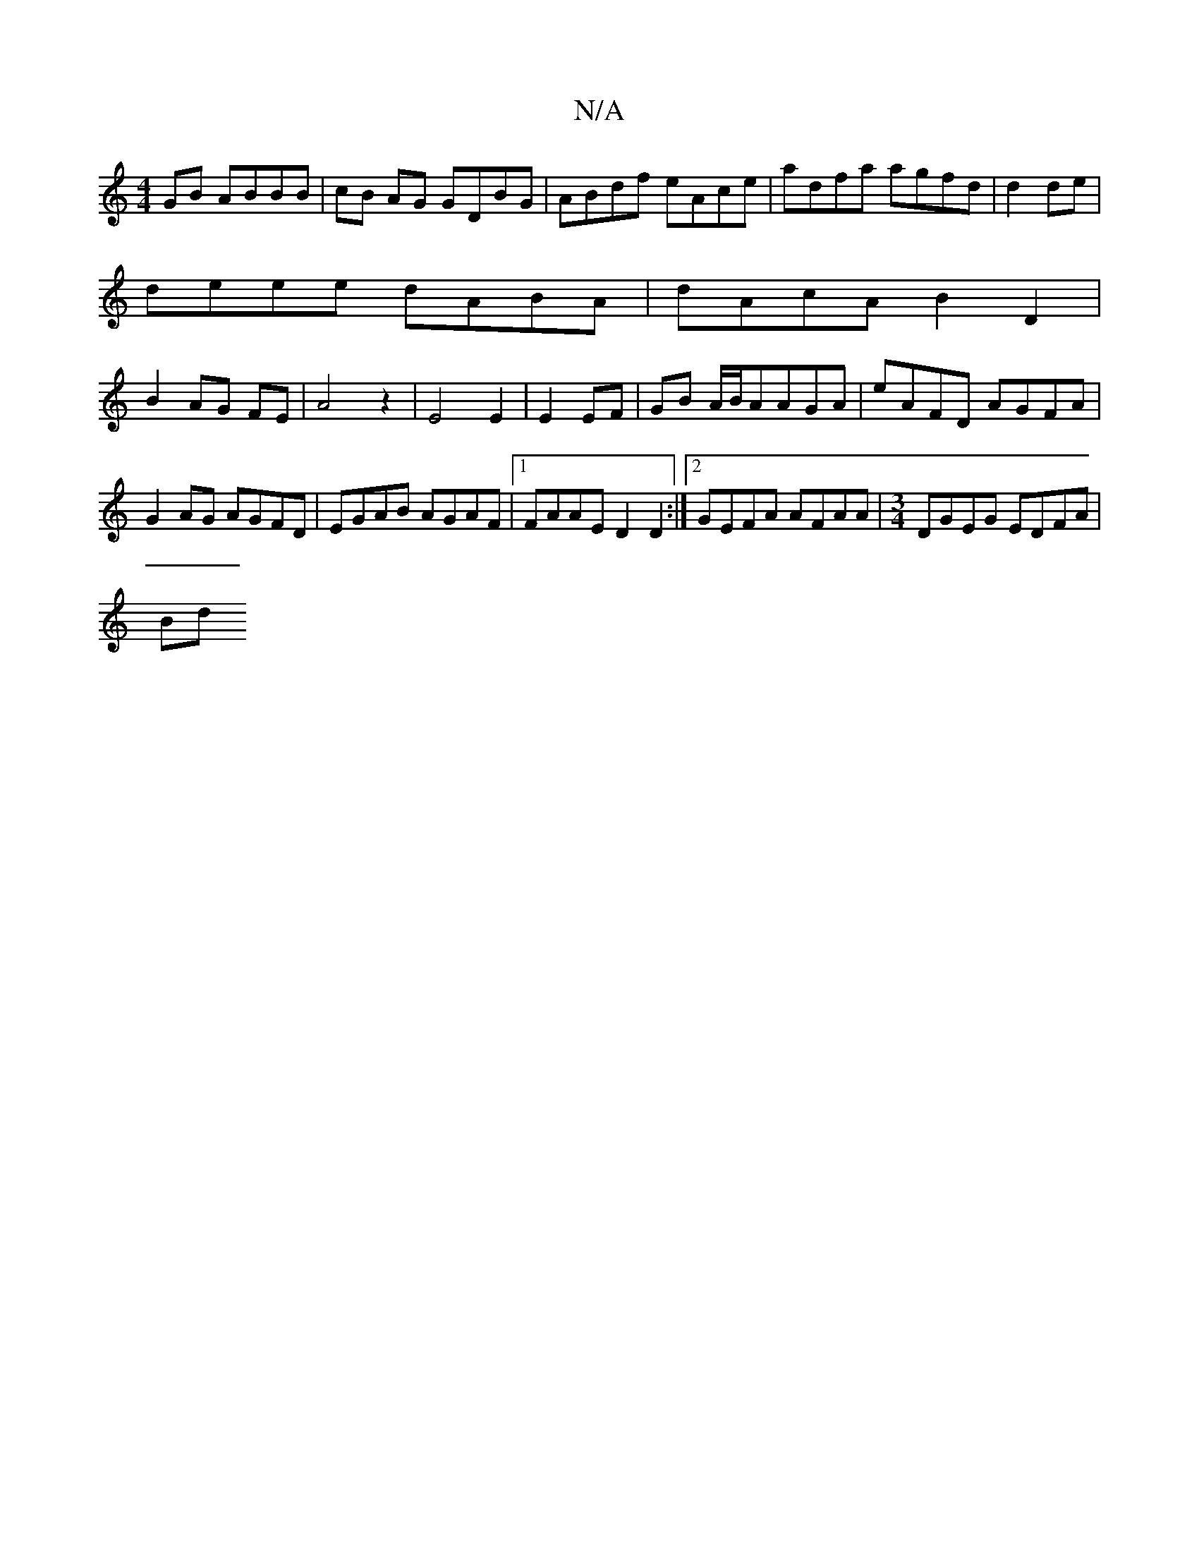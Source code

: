 X:1
T:N/A
M:4/4
R:N/A
K:Cmajor
 GB ABBB | cB AG GDBG| ABdf eAce|adfa agfd|d2de |
deee dABA | dAcA B2 D2 |
B2 AG FE | A4 z2|E4E2|E2 EF | GB A/B/A}AGA | eAFD AGFA|G2AG AGFD| EGAB AGAF|1 FAAE D2 D2 :|[2 GEFA AFAA|[M:3/4]DGEG EDFA|
Bd 